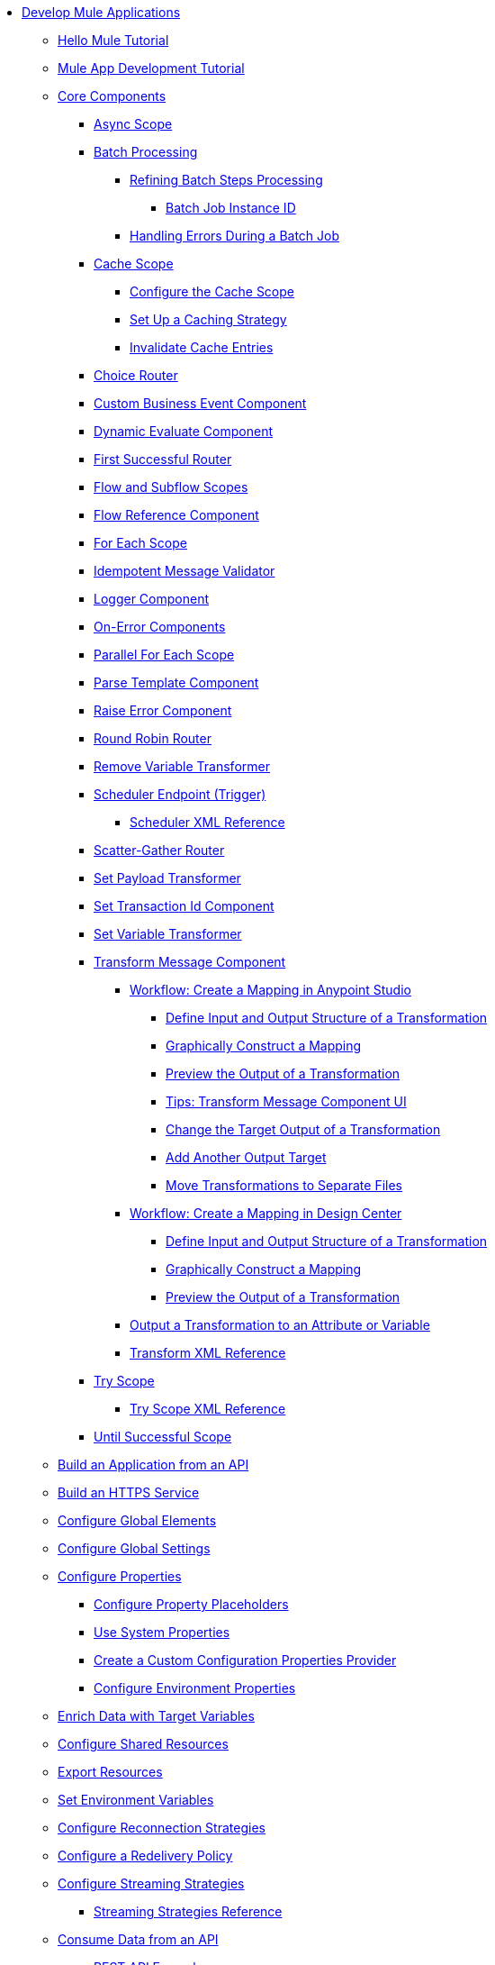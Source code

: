 * xref:mule-app-dev.adoc[Develop Mule Applications]
** xref:mule-app-dev-hellomule.adoc[Hello Mule Tutorial]
** xref:mule-app-tutorial.adoc[Mule App Development Tutorial]
** xref:about-components.adoc[Core Components]
 *** xref:async-scope-reference.adoc[Async Scope]
 *** xref:batch-processing-concept.adoc[Batch Processing]
 **** xref:batch-filters-and-batch-aggregator.adoc[Refining Batch Steps Processing]
  ***** xref:batch-job-instance-id.adoc[Batch Job Instance ID]
 **** xref:batch-error-handling-faq.adoc[Handling Errors During a Batch Job]
 *** xref:cache-scope.adoc[Cache Scope]
  **** xref:cache-scope-to-configure.adoc[Configure the Cache Scope]
  **** xref:cache-scope-strategy.adoc[Set Up a Caching Strategy]
  **** xref:cache-scope-invalidate.adoc[Invalidate Cache Entries]
 *** xref:choice-router-concept.adoc[Choice Router]
 *** xref:business-events-custom.adoc[Custom Business Event Component]
 *** xref:dynamic-evaluate-component-reference.adoc[Dynamic Evaluate Component]
 *** xref:first-successful.adoc[First Successful Router]
 *** xref:flow-component.adoc[Flow and Subflow Scopes]
 *** xref:flowref-about.adoc[Flow Reference Component]
 *** xref:for-each-scope-concept.adoc[For Each Scope]
 *** xref:idempotent-message-validator.adoc[Idempotent Message Validator]
 *** xref:logger-component-reference.adoc[Logger Component]
 *** xref:on-error-scope-concept.adoc[On-Error Components]
 *** xref:parallel-foreach-scope.adoc[Parallel For Each Scope]
 *** xref:parse-template-reference.adoc[Parse Template Component]
 *** xref:raise-error-component-reference.adoc[Raise Error Component]
 *** xref:round-robin.adoc[Round Robin Router]
 *** xref:remove-variable.adoc[Remove Variable Transformer]
 *** xref:scheduler-concept.adoc[Scheduler Endpoint (Trigger)]
  **** xref:scheduler-xml-reference.adoc[Scheduler XML Reference]
 *** xref:scatter-gather-concept.adoc[Scatter-Gather Router]
 *** xref:set-payload-transformer-reference.adoc[Set Payload Transformer]
 *** xref:set-transaction-id.adoc[Set Transaction Id Component]
 *** xref:variable-transformer-reference.adoc[Set Variable Transformer]
 *** xref:transform-component-about.adoc[Transform Message Component]
  **** xref:transform-workflow-create-mapping-ui-studio.adoc[Workflow: Create a Mapping in Anypoint Studio]
   ***** xref:transform-input-output-structure-transformation-studio-task.adoc[Define Input and Output Structure of a Transformation]
   ***** xref:transform-graphically-construct-mapping-studio-task.adoc[Graphically Construct a Mapping]
   ***** xref:transform-preview-transformation-output-studio-task.adoc[Preview the Output of a Transformation]
   ***** xref:transform-tips-transform-message-ui-studio.adoc[Tips: Transform Message Component UI]
   ***** xref:transform-change-target-output-transformation-studio-task.adoc[Change the Target Output of a Transformation]
   ***** xref:transform-add-another-output-transform-studio-task.adoc[Add Another Output Target]
   ***** xref:transform-move-transformations-separate-file-studio-task.adoc[Move Transformations to Separate Files]
  **** xref:transform-workflow-create-mapping-ui-design-center.adoc[Workflow: Create a Mapping in Design Center]
   ***** xref:transform-input-output-structure-transformation-design-center-task.adoc[Define Input and Output Structure of a Transformation]
   ***** xref:transform-graphically-construct-mapping-design-center-task.adoc[Graphically Construct a Mapping]
   ***** xref:transform-preview-transformation-output-design-center-task.adoc[Preview the Output of a Transformation]
  **** xref:transform-to-change-target-output-design-center.adoc[Output a Transformation to an Attribute or Variable]
  **** xref:transform-dataweave-xml-reference.adoc[Transform XML Reference]
 *** xref:try-scope-concept.adoc[Try Scope]
  **** xref:try-scope-xml-reference.adoc[Try Scope XML Reference]
 *** xref:until-successful-scope.adoc[Until Successful Scope]
** xref:build-application-from-api.adoc[Build an Application from an API]
** xref:build-an-https-service.adoc[Build an HTTPS Service]
** xref:global-elements.adoc[Configure Global Elements]
** xref:global-settings-configuration.adoc[Configure Global Settings]
** xref:configuring-properties.adoc[Configure Properties]
 *** xref:mule-app-properties-to-configure.adoc[Configure Property Placeholders]
 *** xref:mule-app-properties-system.adoc[Use System Properties]
 *** xref:custom-configuration-properties-provider.adoc[Create a Custom Configuration Properties Provider]
 *** xref:deploying-to-multiple-environments.adoc[Configure Environment Properties]
** xref:target-variables.adoc[Enrich Data with Target Variables]
** xref:shared-resources.adoc[Configure Shared Resources]
** xref:how-to-export-resources.adoc[Export Resources]
** xref:setting-environment-variables.adoc[Set Environment Variables]
** xref:reconnection-strategy-about.adoc[Configure Reconnection Strategies]
** xref:redelivery-policy.adoc[Configure a Redelivery Policy]
** xref:streaming-about.adoc[Configure Streaming Strategies]
 *** xref:streaming-strategies-reference.adoc[Streaming Strategies Reference]
** xref:consume-data-from-an-api.adoc[Consume Data from an API]
 *** xref:rest-api-examples.adoc[REST API Example]
** xref:configure-custom-serializers.adoc[Configure Custom Serializers]
** xref:error-handling.adoc[Configure Error Handlers]
** xref:mule-object-stores.adoc[Store Application Data Using Object Stores]
** xref:test-mule-applications.adoc[Test Mule Applications]
 *** xref:profiling-mule.adoc[Performance Tests]
** xref:logging-and-debugging.adoc[Configure Logging and Debug Applications]
 *** xref:logging-in-mule.adoc[Configure Logging]
 *** xref:enable-verbose-logging.adoc[Enable Verbose Logging]
 *** xref:debugging-outside-studio.adoc[Debug Outside Studio]
 *** xref:configuring-mule-stacktraces.adoc[Configure Mule Stack Traces]
** xref:mule-server-notifications.adoc[Configure Mule Notifications]
 *** xref:notifications-configuration-reference.adoc[Mule Notifications Reference]
** xref:common-dev-strategies.adoc[Common Development Strategies and Best Practices]
 *** xref:reproducible-builds.adoc[Create Reproducible Builds]
 *** xref:reliability-patterns.adoc[Implement Reliability Patterns]
 *** xref:transaction-management.adoc[Implement Transaction Management]
  **** xref:single-resource-transaction.adoc[Single Resource Transactions]
  **** xref:xa-transactions.adoc[XA Transactions]
  **** xref:using-bitronix-to-manage-transactions.adoc[Use Bitronix to Manage Transactions]
 *** xref:modularizing-your-configuration-files-for-team-development.adoc[Modularize Configuration Files]
 *** xref:sharing-applications.adoc[Share Applications]
 *** xref:continuous-integration.adoc[Implement Continuous Integration]
 *** xref:understanding-orchestration-using-mule.adoc[Implement Orchestration Using Mule]
 *** xref:understanding-enterprise-integration-patterns-using-mule.adoc[Implement Enterprise Integration Patterns]
 *** xref:business-events.adoc[Business Event Tracking]
  **** xref:business-events-in-components.adoc[Configure Default Events Tracking]
 *** xref:build-app-practices.adoc[Best Practices to Build Mule Apps]
